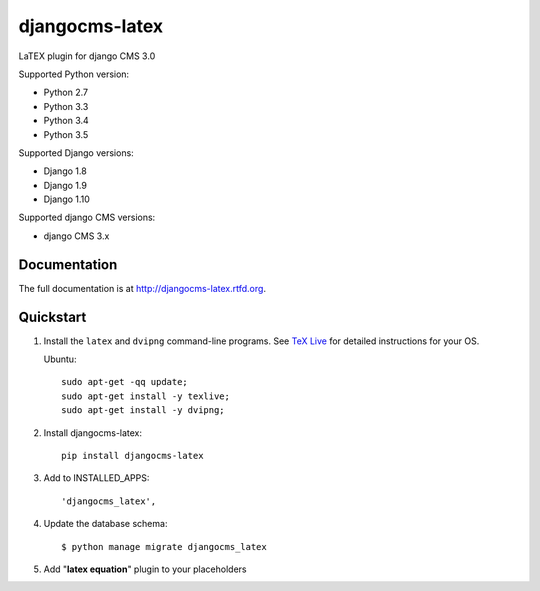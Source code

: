 djangocms-latex
===============

.. image:: https://travis-ci.org/randuhmm/djangocms-latex.svg?branch=master
    :target: https://travis-ci.org/randuhmm/djangocms-latex
    :alt: Latest Travis CI build status

.. image:: https://coveralls.io/repos/github/randuhmm/djangocms-latex/badge.svg?branch=master
    :target: https://coveralls.io/github/randuhmm/djangocms-latex?branch=master
    :alt: Latest Coveralls test coverage

.. image:: https://readthedocs.org/projects/rad-esp8266/badge/?version=latest
    :target: http://rad-esp8266.readthedocs.io/en/latest/?badge=latest
    :alt: Documentation Status

LaTEX plugin for django CMS 3.0

Supported Python version:

* Python 2.7
* Python 3.3
* Python 3.4
* Python 3.5

Supported Django versions:

* Django 1.8
* Django 1.9
* Django 1.10

Supported django CMS versions:

* django CMS 3.x

Documentation
-------------

The full documentation is at http://djangocms-latex.rtfd.org.

Quickstart
----------

#. Install the ``latex`` and ``dvipng`` command-line programs.
   See `TeX Live <https://www.tug.org/texlive/>`_
   for detailed instructions for your OS.

   Ubuntu::

    sudo apt-get -qq update;
    sudo apt-get install -y texlive;
    sudo apt-get install -y dvipng;

#. Install djangocms-latex::

    pip install djangocms-latex

#. Add to INSTALLED_APPS::

    'djangocms_latex',

#. Update the database schema::

    $ python manage migrate djangocms_latex

#. Add "**latex equation**" plugin to your placeholders


